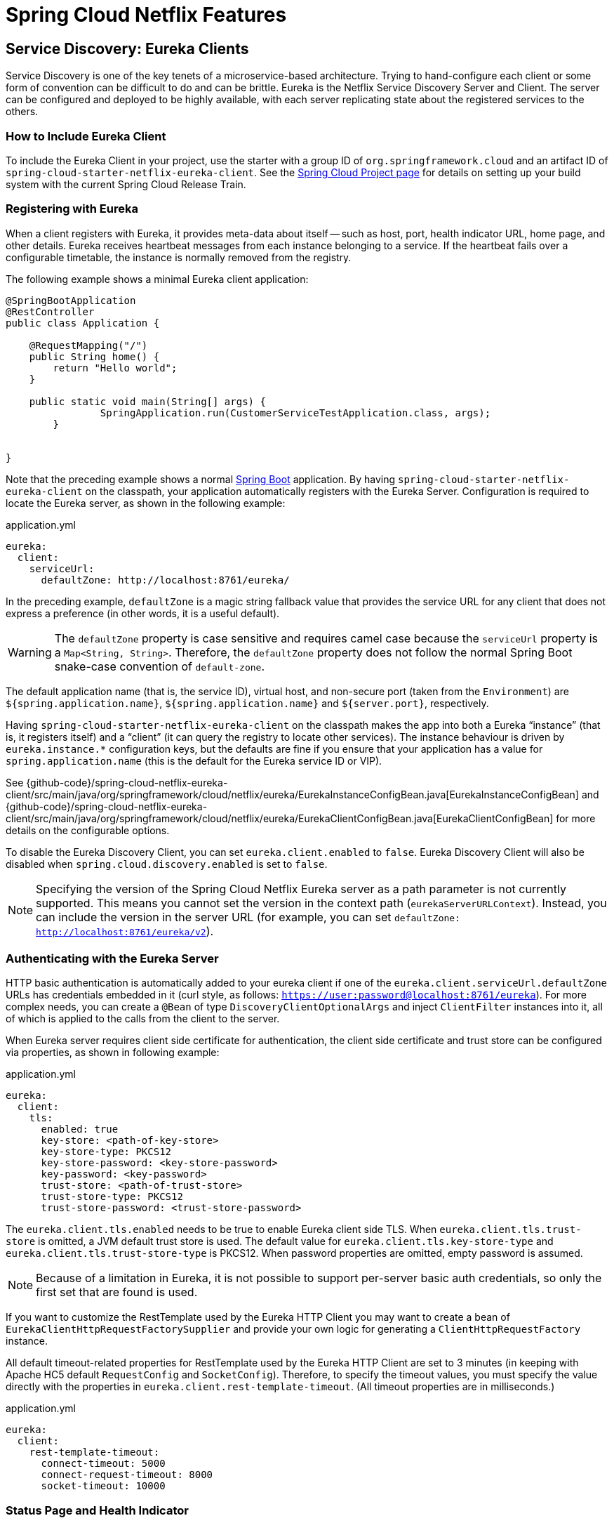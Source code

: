 [[features]]
= Spring Cloud Netflix Features

== Service Discovery: Eureka Clients

Service Discovery is one of the key tenets of a microservice-based architecture.
Trying to hand-configure each client or some form of convention can be difficult to do and can be brittle.
Eureka is the Netflix Service Discovery Server and Client.
The server can be configured and deployed to be highly available, with each server replicating state about the registered services to the others.

[[netflix-eureka-client-starter]]
=== How to Include Eureka Client

To include the Eureka Client in your project, use the starter with a group ID of `org.springframework.cloud` and an artifact ID of  `spring-cloud-starter-netflix-eureka-client`.
See the https://projects.spring.io/spring-cloud/[Spring Cloud Project page] for details on setting up your build system with the current Spring Cloud Release Train.

=== Registering with Eureka

When a client registers with Eureka, it provides meta-data about itself -- such as host, port, health indicator URL, home page, and other details.
Eureka receives heartbeat messages from each instance belonging to a service.
If the heartbeat fails over a configurable timetable, the instance is normally removed from the registry.
// TODO "normally"? Is there some configuration detail that causes a different behavior?

The following example shows a minimal Eureka client application:

[source,java,indent=0]
----
@SpringBootApplication
@RestController
public class Application {

    @RequestMapping("/")
    public String home() {
        return "Hello world";
    }

    public static void main(String[] args) {
		SpringApplication.run(CustomerServiceTestApplication.class, args);
	}


}
----

Note that the preceding example shows a normal https://projects.spring.io/spring-boot/[Spring Boot] application.
By having `spring-cloud-starter-netflix-eureka-client` on the classpath, your application automatically registers with the Eureka Server.  Configuration is required to locate the Eureka server, as shown in the following example:

.application.yml
----
eureka:
  client:
    serviceUrl:
      defaultZone: http://localhost:8761/eureka/
----

In the preceding example, `defaultZone` is a magic string fallback value that provides the service URL for any client that does not express a preference (in other words, it is a useful default).

WARNING: The `defaultZone` property is case sensitive and requires camel case because the `serviceUrl` property is a `Map<String, String>`. Therefore, the `defaultZone` property does not follow the normal Spring Boot snake-case convention of `default-zone`.

The default application name (that is, the service ID), virtual host, and non-secure port (taken from the `Environment`) are `${spring.application.name}`, `${spring.application.name}` and `${server.port}`, respectively.

Having `spring-cloud-starter-netflix-eureka-client` on the classpath makes the app into both a Eureka "`instance`" (that is, it registers itself) and a "`client`" (it can query the registry to locate other services).
The instance behaviour is driven by `eureka.instance.*` configuration keys, but the defaults are fine if you ensure that your application has a value for `spring.application.name` (this is the default for the Eureka service ID or VIP).

See {github-code}/spring-cloud-netflix-eureka-client/src/main/java/org/springframework/cloud/netflix/eureka/EurekaInstanceConfigBean.java[EurekaInstanceConfigBean] and {github-code}/spring-cloud-netflix-eureka-client/src/main/java/org/springframework/cloud/netflix/eureka/EurekaClientConfigBean.java[EurekaClientConfigBean] for more details on the configurable options.

To disable the Eureka Discovery Client, you can set `eureka.client.enabled` to `false`. Eureka Discovery Client will also be disabled when `spring.cloud.discovery.enabled` is set to `false`.


NOTE: Specifying the version of the Spring Cloud Netflix Eureka server as a path parameter is not currently supported. This means you cannot set the version in the context path (`eurekaServerURLContext`). Instead, you can include the version in the server URL (for example, you can set `defaultZone: http://localhost:8761/eureka/v2`).

=== Authenticating with the Eureka Server

HTTP basic authentication is automatically added to your eureka client if one of the `eureka.client.serviceUrl.defaultZone` URLs has credentials embedded in it (curl style, as follows: `https://user:password@localhost:8761/eureka`).
For more complex needs, you can create a `@Bean` of type `DiscoveryClientOptionalArgs` and inject `ClientFilter` instances into it, all of which is applied to the calls from the client to the server.

When Eureka server requires client side certificate for authentication, the client side certificate and trust store can be configured via properties, as shown in following example:

.application.yml
[source,yaml]
----
eureka:
  client:
    tls:
      enabled: true
      key-store: <path-of-key-store>
      key-store-type: PKCS12
      key-store-password: <key-store-password>
      key-password: <key-password>
      trust-store: <path-of-trust-store>
      trust-store-type: PKCS12
      trust-store-password: <trust-store-password>
----

The `eureka.client.tls.enabled` needs to be true to enable Eureka client side TLS. When `eureka.client.tls.trust-store` is omitted, a JVM default trust store is used. The default value for `eureka.client.tls.key-store-type` and `eureka.client.tls.trust-store-type` is PKCS12. When password properties are omitted, empty password is assumed.

NOTE: Because of a limitation in Eureka, it is not possible to support per-server basic auth credentials, so only the first set that are found is used.

If you want to customize the RestTemplate used by the Eureka HTTP Client you may want to create a bean of `EurekaClientHttpRequestFactorySupplier` and provide your own logic for generating a `ClientHttpRequestFactory` instance.

All default timeout-related properties for RestTemplate used by the Eureka HTTP Client are set to 3 minutes (in keeping with Apache HC5 default `RequestConfig` and `SocketConfig`). Therefore, to specify the timeout values, you must specify the value directly with the properties in `eureka.client.rest-template-timeout`. (All timeout properties are in milliseconds.)

.application.yml
[source,yaml]
----
eureka:
  client:
    rest-template-timeout:
      connect-timeout: 5000
      connect-request-timeout: 8000
      socket-timeout: 10000
----

=== Status Page and Health Indicator

The status page and health indicators for a Eureka instance default to `/info` and `/health` respectively, which are the default locations of useful endpoints in a Spring Boot Actuator application.
You need to change these, even for an Actuator application if you use a non-default context path or servlet path (such as `server.servletPath=/custom`). The following example shows the default values for the two settings:

.application.yml
----
eureka:
  instance:
    statusPageUrlPath: ${server.servletPath}/info
    healthCheckUrlPath: ${server.servletPath}/health
----

These links show up in the metadata that is consumed by clients and are used in some scenarios to decide whether to send requests to your application, so it is helpful if they are accurate.

NOTE: In Dalston it was also required to set the status and health check URLs when changing
that management context path.  This requirement was removed beginning in Edgware.

=== Registering a Secure Application

If your app wants to be contacted over HTTPS, you can set two flags in the `EurekaInstanceConfigBean`:

* `eureka.instance.[nonSecurePortEnabled]=[false]`
* `eureka.instance.[securePortEnabled]=[true]`

Doing so makes Eureka publish instance information that shows an explicit preference for secure communication.
The Spring Cloud `DiscoveryClient` always returns a URI starting with `https` for a service configured this way.
Similarly, when a service is configured this way, the Eureka (native) instance information has a secure health check URL.

Because of the way Eureka works internally, it still publishes a non-secure URL for the status and home pages unless you also override those explicitly.
You can use placeholders to configure the eureka instance URLs, as shown in the following example:

.application.yml
----
eureka:
  instance:
    statusPageUrl: https://${eureka.hostname}/info
    healthCheckUrl: https://${eureka.hostname}/health
    homePageUrl: https://${eureka.hostname}/
----

(Note that `${eureka.hostname}` is a native placeholder only available
in later versions of Eureka. You could achieve the same thing with
Spring placeholders as well -- for example, by using `${eureka.instance.hostName}`.)

NOTE: If your application runs behind a proxy, and the SSL termination is in the proxy (for example, if you run in Cloud Foundry or other platforms as a service), then you need to ensure that the proxy "`forwarded`" headers are intercepted and handled by the application.
If the Tomcat container embedded in a Spring Boot application has explicit configuration for the 'X-Forwarded-\*` headers, this happens automatically.
The links rendered by your app to itself being wrong (the wrong host, port, or protocol) is a sign that you got this configuration wrong.

=== Eureka's Health Checks

By default, Eureka uses the client heartbeat to determine if a client is up.
Unless specified otherwise, the Discovery Client does not propagate the current health check status of the application, per the Spring Boot Actuator.
Consequently, after successful registration, Eureka always announces that the application is in 'UP' state. This behavior can be altered by enabling Eureka health checks, which results in propagating application status to Eureka.
As a consequence, every other application does not send traffic to applications in states other then 'UP'.
The following example shows how to enable health checks for the client:

.application.yml
----
eureka:
  client:
    healthcheck:
      enabled: true
----

WARNING: `eureka.client.healthcheck.enabled=true` should only be set in `application.yml`. Setting the value in `bootstrap.yml` causes undesirable side effects, such as registering in Eureka with an `UNKNOWN` status.

If you require more control over the health checks, consider implementing your own `com.netflix.appinfo.HealthCheckHandler`.

=== Eureka Metadata for Instances and Clients

It is worth spending a bit of time understanding how the Eureka metadata works, so you can use it in a way that makes sense in your platform.
There is standard metadata for information such as hostname, IP address, port numbers, the status page, and health check.
These are published in the service registry and used by clients to contact the services in a straightforward way.
Additional metadata can be added to the instance registration in the `eureka.instance.metadataMap`, and this metadata is accessible in the remote clients.
In general, additional metadata does not change the behavior of the client, unless the client is made aware of the meaning of the metadata.
There are a couple of special cases, described later in this document, where Spring Cloud already assigns meaning to the metadata map.
// TODO Add links from here to the relevant places in the document

==== Using Eureka on Cloud Foundry

Cloud Foundry has a global router so that all instances of the same app have the same hostname (other PaaS solutions with a similar architecture have the same arrangement).
This is not necessarily a barrier to using Eureka.
However, if you use the router (recommended or even mandatory, depending on the way your platform was set up), you need to explicitly set the hostname and port numbers (secure or non-secure) so that they use the router.
You might also want to use instance metadata so that you can distinguish between the instances on the client (for example, in a custom load balancer).
By default, the `eureka.instance.instanceId` is `vcap.application.instance_id`, as shown in the following example:

.application.yml
----
eureka:
  instance:
    hostname: ${vcap.application.uris[0]}
    nonSecurePort: 80
----

Depending on the way the security rules are set up in your Cloud Foundry instance, you might be able to register and use the IP address of the host VM for direct service-to-service calls.
This feature is not yet available on Pivotal Web Services (https://run.pivotal.io[PWS]).

==== Using Eureka on AWS

If the application is planned to be deployed to an AWS cloud, the Eureka instance must be configured to be AWS-aware. You can do so by customizing the {github-code}/spring-cloud-netflix-eureka-client/src/main/java/org/springframework/cloud/netflix/eureka/EurekaInstanceConfigBean.java[EurekaInstanceConfigBean] as follows:

[source,java,indent=0]
----
@Bean
@Profile("!default")
public EurekaInstanceConfigBean eurekaInstanceConfig(InetUtils inetUtils) {
  EurekaInstanceConfigBean bean = new EurekaInstanceConfigBean(inetUtils);
  AmazonInfo info = AmazonInfo.Builder.newBuilder().autoBuild("eureka");
  bean.setDataCenterInfo(info);
  return bean;
}
----

==== Changing the Eureka Instance ID

A vanilla Netflix Eureka instance is registered with an ID that is equal to its host name (that is, there is only one service per host).
Spring Cloud Eureka provides a sensible default, which is defined as follows:

`${spring.cloud.client.hostname}:${spring.application.name}:${spring.application.instance_id:${server.port}}`

An example is `myhost:myappname:8080`.

By using Spring Cloud, you can override this value by providing a unique identifier in `eureka.instance.instanceId`, as shown in the following example:

.application.yml
----
eureka:
  instance:
    instanceId: ${spring.application.name}:${vcap.application.instance_id:${spring.application.instance_id:${random.value}}}
----

With the metadata shown in the preceding example and multiple service instances deployed on localhost, the random value is inserted there to make the instance unique.
In Cloud Foundry, the `vcap.application.instance_id` is populated automatically in a Spring Boot application, so the random value is not needed.

=== Using the EurekaClient

Once you have an application that is a discovery client, you can use it to discover service instances from the <<spring-cloud-eureka-server,
Eureka Server>>.
One way to do so is to use the native `com.netflix.discovery.EurekaClient` (as opposed to the Spring Cloud `DiscoveryClient`), as shown in the following example:

----
@Autowired
private EurekaClient discoveryClient;

public String serviceUrl() {
    InstanceInfo instance = discoveryClient.getNextServerFromEureka("STORES", false);
    return instance.getHomePageUrl();
}
----

[TIP]
====
Do not use the `EurekaClient` in a `@PostConstruct` method or in a `@Scheduled` method (or anywhere where the `ApplicationContext` might not be started yet).
It is initialized in a `SmartLifecycle` (with `phase=0`), so the earliest you can rely on it being available is in another `SmartLifecycle` with a higher phase.
====

==== Underlying HTTP clients

`EurekaClient` uses either `RestTemplate`, `WebClient` or `JerseyClient` under the hood. In order to use the `EurekaClient`, you need to have one of the supported HTTP clients on your classpath.

To use `RestTemplate`, add `spring-boot-starter-web` to your dependencies. To use `WebClient`, add `spring-boot-starter-webflux` to your dependencies. If both `RestTemplate` and `WebClient` are on the classpath when `eureka.client.webclient.enabled` is set to `true`, `WebClient` is used. Otherwise, `RestTemplate` is used.

If you wish to use Jersey instead, you need to add the Jersey dependencies to your classpath.
The following example shows the dependencies you need to add:

[source,xml]
----
<dependencies>
    <dependency>
        <groupId>com.sun.jersey</groupId>
        <artifactId>jersey-client</artifactId>
    </dependency>
    <dependency>
        <groupId>com.sun.jersey</groupId>
        <artifactId>jersey-core</artifactId>
    </dependency>
    <dependency>
        <groupId>com.sun.jersey.contribs</groupId>
        <artifactId>jersey-apache-client4</artifactId>
    </dependency>
</dependencies>
----

If you have `JerseyClient` on the classpath but do not wish to use it in your `EuerekaClient`, make sure to set `eureka.client.jersey.enabled` to `false`.

=== Alternatives to the Native Netflix EurekaClient

You need not use the raw Netflix `EurekaClient`.
Also, it is usually more convenient to use it behind a wrapper of some sort.
Spring Cloud has support for <<spring-cloud-feign, Feign>> (a REST client builder) and https://docs.spring.io/spring-cloud-commons/reference/4.1/spring-cloud-commons/loadbalancer.html[Spring Cloud LoadBalancer] through the logical Eureka service identifiers (VIPs) instead of physical URLs.

You can also use the `org.springframework.cloud.client.discovery.DiscoveryClient`, which provides a simple API (not specific to Netflix) for discovery clients, as shown in the following example:

----
@Autowired
private DiscoveryClient discoveryClient;

public String serviceUrl() {
    List<ServiceInstance> list = discoveryClient.getInstances("STORES");
    if (list != null && list.size() > 0 ) {
        return list.get(0).getUri();
    }
    return null;
}
----

=== Why Is It so Slow to Register a Service?

Being an instance also involves a periodic heartbeat to the registry
(through the client's `serviceUrl`) with a default duration of 30 seconds.
A service is not available for discovery by clients until the instance, the server, and the client all have the same metadata in their local
cache (so it could take 3 heartbeats).
You can change the period by setting `eureka.instance.leaseRenewalIntervalInSeconds`.
Setting it to a value of less than 30 speeds up the process of getting clients connected to other services.
In production, it is probably better to stick with the default, because of internal computations in the server that make assumptions about the lease renewal period.

=== Zones

If you have deployed Eureka clients to multiple zones, you may prefer that those clients use services within the same zone before trying services in another zone.
To set that up, you need to configure your Eureka clients correctly.

First, you need to make sure you have Eureka servers deployed to each zone and that
they are peers of each other.
See the section on <<spring-cloud-eureka-server-zones-and-regions,zones and regions>>
for more information.

Next, you need to tell Eureka which zone your service is in.
You can do so by using the `metadataMap` property.
For example, if `service 1` is deployed to both `zone 1` and `zone 2`, you need to set the following Eureka properties in `service 1`:

*Service 1 in Zone 1*
```
eureka.instance.metadataMap.zone = zone1
eureka.client.preferSameZoneEureka = true
```

*Service 1 in Zone 2*
```
eureka.instance.metadataMap.zone = zone2
eureka.client.preferSameZoneEureka = true
```

=== Refreshing Eureka Clients

By default, the `EurekaClient` bean is refreshable, meaning the Eureka client properties can be changed and refreshed.
When a refresh occurs clients will be unregistered from the Eureka server and there might be a brief moment of time
where all instance of a given service are not available. One way to eliminate this from happening is to disable
the ability to refresh Eureka clients.  To do this set `eureka.client.refresh.enable=false`.

=== Using Eureka with Spring Cloud LoadBalancer

We offer support for the Spring Cloud LoadBalancer `ZonePreferenceServiceInstanceListSupplier`.
The `zone` value from the Eureka instance metadata (`eureka.instance.metadataMap.zone`) is used for setting the
value of `spring-cloud-loadbalancer-zone` property that is used to filter service instances by zone.

If that is missing and if the `spring.cloud.loadbalancer.eureka.approximateZoneFromHostname` flag is set to `true`,
it can use the domain name from the server hostname as a proxy for the zone.

If there is no other source of zone data, then a guess is made, based on the client configuration (as opposed to the instance configuration).
We take `eureka.client.availabilityZones`, which is a map from region name to a list of zones, and pull out the first zone for the instance's own region (that is, the `eureka.client.region`, which defaults to "us-east-1", for compatibility with native Netflix).

=== AOT and Native Image Support

Spring Cloud Netflix Eureka Client integration supports Spring AOT transformations and native images, however, only with refresh mode disabled.

WARNING: If you want to run Eureka Client in AOT or native image modes, make sure to set `spring.cloud.refresh.enabled` to `false`

[[spring-cloud-eureka-server]]
== Service Discovery: Eureka Server

This section describes how to set up a Eureka server.

[[netflix-eureka-server-starter]]
=== How to Include Eureka Server

To include Eureka Server in your project, use the starter with a group ID of `org.springframework.cloud` and an artifact ID of `spring-cloud-starter-netflix-eureka-server`.
See the https://projects.spring.io/spring-cloud/[Spring Cloud Project page] for details on setting up your build system with the current Spring Cloud Release Train.

NOTE: If your project already uses Thymeleaf as its template engine, the Freemarker templates of the Eureka server may not be loaded correctly. In this case it is necessary to configure the template loader manually:

.application.yml
----
spring:
  freemarker:
    template-loader-path: classpath:/templates/
    prefer-file-system-access: false
----

[[spring-cloud-running-eureka-server]]
=== How to Run a Eureka Server

The following example shows a minimal Eureka server:

[source,java,indent=0]
----
@SpringBootApplication
@EnableEurekaServer
public class Application {

    public static void main(String[] args) {
		SpringApplication.run(CustomerServiceTestApplication.class, args);
	}


}
----

The server has a home page with a UI and HTTP API endpoints for the normal Eureka functionality under `/eureka/*`.

The following links have some Eureka background reading:  https://github.com/cfregly/fluxcapacitor/wiki/NetflixOSS-FAQ#eureka-service-discovery-load-balancer[flux capacitor] and https://groups.google.com/forum/?fromgroups#!topic/eureka_netflix/g3p2r7gHnN0[google group discussion].

[TIP]
====
Due to Gradle's dependency resolution rules and the lack of a parent bom feature, depending on `spring-cloud-starter-netflix-eureka-server` can cause failures on application startup.
To remedy this issue, add the Spring Boot Gradle plugin and import the Spring cloud starter parent bom as follows:

.build.gradle
[source,java,indent=0]
----
buildscript {
  dependencies {
    classpath("org.springframework.boot:spring-boot-gradle-plugin:{spring-boot-docs-version}")
  }
}

apply plugin: "spring-boot"

dependencyManagement {
  imports {
    mavenBom "org.springframework.cloud:spring-cloud-dependencies:{spring-cloud-version}"
  }
}
----
====

=== `defaultOpenForTrafficCount` and its effect on EurekaServer warmup time

Netflix Eureka's `waitTimeInMsWhenSyncEmpty` setting is not taken into account in Spring Cloud Eureka server at the beginning. In order to enable the warmup time, set `eureka.server.defaultOpenForTrafficCount=0`.

[[spring-cloud-eureka-server-zones-and-regions]]
=== High Availability, Zones and Regions

The Eureka server does not have a back end store, but the service instances in the registry all have to send heartbeats to keep their registrations up to date (so this can be done in memory).
Clients also have an in-memory cache of Eureka registrations (so they do not have to go to the registry for every request to a service).

By default, every Eureka server is also a Eureka client and requires (at least one) service URL to locate a peer.
If you do not provide it, the service runs and works, but it fills your logs with a lot of noise about not being able to register with the peer.

[[spring-cloud-eureka-server-standalone-mode]]
=== Standalone Mode

The combination of the two caches (client and server) and the heartbeats make a standalone Eureka server fairly resilient to failure, as long as there is some sort of monitor or elastic runtime (such as Cloud Foundry) keeping it alive.
In standalone mode, you might prefer to switch off the client side behavior so that it does not keep trying and failing to reach its peers.
The following example shows how to switch off the client-side behavior:

.application.yml (Standalone Eureka Server)
----
server:
  port: 8761

eureka:
  instance:
    hostname: localhost
  client:
    registerWithEureka: false
    fetchRegistry: false
    serviceUrl:
      defaultZone: http://${eureka.instance.hostname}:${server.port}/eureka/
----

Notice that the `serviceUrl` is pointing to the same host as the local instance.

[[spring-cloud-eureka-server-peer-awareness]]
=== Peer Awareness

Eureka can be made even more resilient and available by running multiple instances and asking them to register with each other.
In fact, this is the default behavior, so all you need to do to make it work is add a valid `serviceUrl` to a peer, as shown in the following example:

.application.yml (Two Peer Aware Eureka Servers)
----

---
spring:
  profiles: peer1
eureka:
  instance:
    hostname: peer1
  client:
    serviceUrl:
      defaultZone: https://peer2/eureka/

---
spring:
  profiles: peer2
eureka:
  instance:
    hostname: peer2
  client:
    serviceUrl:
      defaultZone: https://peer1/eureka/
----

In the preceding example, we have a YAML file that can be used to run the same server on two hosts (`peer1` and `peer2`) by running it in different Spring profiles.
You could use this configuration to test the peer awareness on a single host (there is not much value in doing that in production) by manipulating `/etc/hosts` to resolve the host names.
In fact, the `eureka.instance.hostname` is not needed if you are running on a machine that knows its own hostname (by default, it is looked up by using `java.net.InetAddress`).

You can add multiple peers to a system, and, as long as they are all connected to each other by at least one edge, they synchronize
the registrations amongst themselves.
If the peers are physically separated (inside a data center or between multiple data centers), then the system can, in principle, survive "`split-brain`" type failures.
You can add multiple peers to a system, and as long as they are all
directly connected to each other, they will synchronize
the registrations amongst themselves.

.application.yml (Three Peer Aware Eureka Servers)
----
eureka:
  client:
    serviceUrl:
      defaultZone: https://peer1/eureka/,http://peer2/eureka/,http://peer3/eureka/

---
spring:
  profiles: peer1
eureka:
  instance:
    hostname: peer1

---
spring:
  profiles: peer2
eureka:
  instance:
    hostname: peer2

---
spring:
  profiles: peer3
eureka:
  instance:
    hostname: peer3
----

[[spring-cloud-eureka-server-prefer-ip-address]]
=== When to Prefer IP Address

In some cases, it is preferable for Eureka to advertise the IP addresses of services rather than the hostname.
Set `eureka.instance.preferIpAddress` to `true` and, when the application registers with eureka, it uses its IP address rather than its hostname.

[TIP]
====
If the hostname cannot be determined by Java, then the IP address is sent to Eureka.
Only explict way of setting the hostname is by setting `eureka.instance.hostname` property.
You can set your hostname at the run-time by using an environment variable -- for example, `eureka.instance.hostname=$\{HOST_NAME}`.
====

=== Securing The Eureka Server

You can secure your Eureka server simply by adding Spring Security to your
server's classpath via `spring-boot-starter-security`.  By default, when Spring Security is on the classpath it will require that
a valid CSRF token be sent with every request to the app.  Eureka clients will not generally possess a valid
cross site request forgery (CSRF) token you will need to disable this requirement for the `/eureka/**` endpoints.
For example:

[source,java,indent=0]
----
@Bean
public SecurityFilterChain securityFilterChain(HttpSecurity http) throws Exception {
	http.authorizeHttpRequests((authz) -> authz
        .anyRequest().authenticated())
	    .httpBasic(withDefaults());
    http.csrf().ignoringRequestMatchers("/eureka/**");
    return http.build();
}
----

For more information on CSRF see the https://docs.spring.io/spring-security/site/docs/current/reference/htmlsingle/#csrf[Spring Security documentation].

A demo Eureka Server can be found in the Spring Cloud Samples https://github.com/spring-cloud-samples/eureka/tree/Eureka-With-Security-4.x[repo].

=== JDK 11 Support

The JAXB modules which the Eureka server depends upon were removed in JDK 11.  If you intend to use JDK 11
when running a Eureka server you must include these dependencies in your POM or Gradle file.

[source,xml,indent=0]
----
<dependency>
	<groupId>org.glassfish.jaxb</groupId>
	<artifactId>jaxb-runtime</artifactId>
</dependency>
----

=== AOT and Native Image Support

Spring Cloud Netflix Eureka Server does not support Spring AOT transformations or native images.

=== Metrics

`EurekaInstanceMonitor` listens to events related to Eureka instance registration and creates/updates `Gauge`s for Eureka instance information in Micrometer's `MeterRegistry`. By default, this behavior is disabled. If you want to enable it, you need to set `eureka.server.metrics.enabled` to `true`.

By default, the `Gauge`s are named `eureka.server.instances` and have the following tags:

- `application`: application name
- `status`: instance status (`UP`, `DOWN`, `STARTING`, `OUT_OF_SERVICE`, `UNKNOWN`, see: `com.netflix.appinfo.InstanceInfo.InstanceStatus`)

You can add additional tags by injecting your own implementation of `EurekaInstanceTagsProvider`.

== Configuration properties

To see the list of all Spring Cloud Netflix related configuration properties please check link:appendix.html[the Appendix page].



